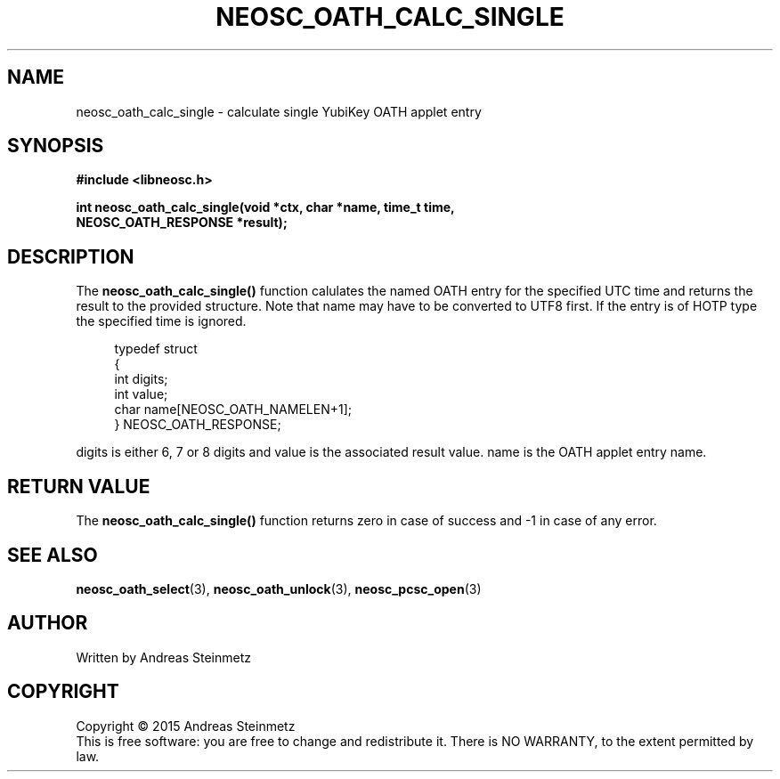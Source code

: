 .TH NEOSC_OATH_CALC_SINGLE 3  2015-04-10 "" ""
.SH NAME
neosc_oath_calc_single \- calculate single YubiKey OATH applet entry
.SH SYNOPSIS
.nf
.B #include <libneosc.h>
.sp
.BI "int neosc_oath_calc_single(void *ctx, char *name, time_t time,"
.BI "                           NEOSC_OATH_RESPONSE *result);"
.SH DESCRIPTION
The
.BR neosc_oath_calc_single()
function  calulates the named OATH entry for the specified UTC time and returns the result to the provided structure. Note that name may have to be converted to UTF8 first. If the entry is of HOTP type the specified time is ignored.
.in +4n
.nf

typedef struct
{
        int digits;
        int value;
        char name[NEOSC_OATH_NAMELEN+1];
} NEOSC_OATH_RESPONSE;
.in
.fi
.PP
digits is either 6, 7 or 8 digits and value is the associated result value. name is the OATH applet entry name.
.SH RETURN VALUE
The
.BR neosc_oath_calc_single()
function returns zero in case of success and -1 in case of any error.
.SH SEE ALSO
.BR neosc_oath_select (3),
.BR neosc_oath_unlock (3),
.BR neosc_pcsc_open (3)
.SH AUTHOR
Written by Andreas Steinmetz
.SH COPYRIGHT
Copyright \(co 2015 Andreas Steinmetz
.br
This is free software: you are free to change and redistribute it.
There is NO WARRANTY, to the extent permitted by law.
